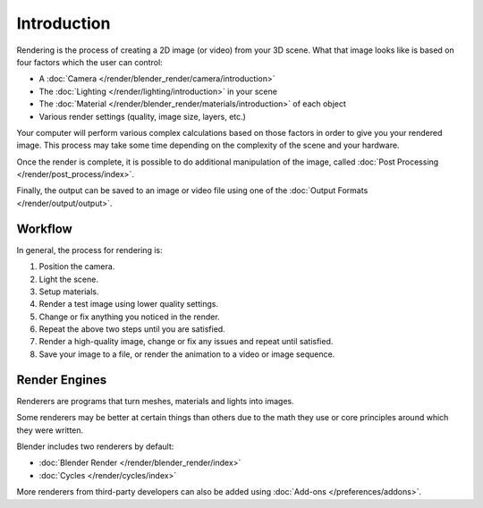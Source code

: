 
************
Introduction
************

Rendering is the process of creating a 2D image (or video) from your 3D scene.
What that image looks like is based on four factors which the user can control:

- A :doc:`Camera </render/blender_render/camera/introduction>`
- The :doc:`Lighting </render/lighting/introduction>` in your scene
- The :doc:`Material </render/blender_render/materials/introduction>` of each object
- Various render settings (quality, image size, layers, etc.)

Your computer will perform various complex calculations
based on those factors in order to give you your rendered image.
This process may take some time depending on the complexity of the scene and your hardware.

Once the render is complete, it is possible to do additional manipulation of the image,
called :doc:`Post Processing </render/post_process/index>`.

Finally, the output can be saved to an image or video file
using one of the :doc:`Output Formats </render/output/output>`.


Workflow
========

In general, the process for rendering is:

#. Position the camera.
#. Light the scene.
#. Setup materials.
#. Render a test image using lower quality settings.
#. Change or fix anything you noticed in the render.
#. Repeat the above two steps until you are satisfied.
#. Render a high-quality image, change or fix any issues and repeat until satisfied.
#. Save your image to a file, or render the animation to a video or image sequence.


.. _bpy.types.RenderSettings.engine:

Render Engines
==============

Renderers are programs that turn meshes, materials and lights into images.

Some renderers may be better at certain things than others due
to the math they use or core principles around which they were written.

Blender includes two renderers by default:

- :doc:`Blender Render </render/blender_render/index>`
- :doc:`Cycles </render/cycles/index>`

More renderers from third-party developers can also be added using
:doc:`Add-ons </preferences/addons>`.
